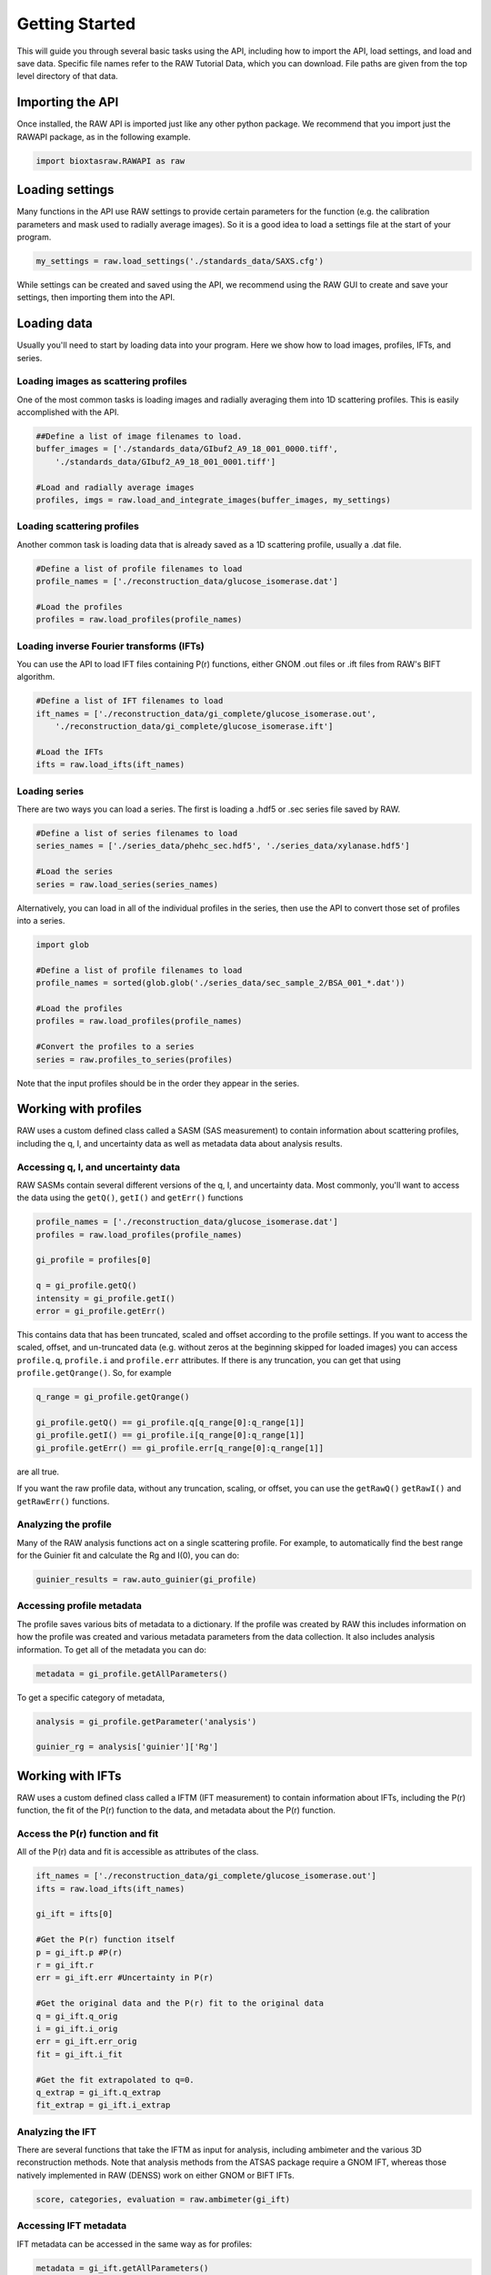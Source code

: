 Getting Started
-------------------

This will guide you through several basic tasks using the API, including how
to import the API, load settings, and load and save data. Specific file names
refer to the RAW Tutorial Data, which you can download. File paths are given
from the top level directory of that data.


Importing the API
^^^^^^^^^^^^^^^^^

Once installed, the RAW API is imported just like any other python package.
We recommend that you import just the RAWAPI package, as in the following example.

.. code-block:: python

    import bioxtasraw.RAWAPI as raw


Loading settings
^^^^^^^^^^^^^^^^^

Many functions in the API use RAW settings to provide certain parameters for
the function (e.g. the calibration parameters and mask used to radially average
images). So it is a good idea to load a settings file at the start of your
program.

.. code-block:: python

    my_settings = raw.load_settings('./standards_data/SAXS.cfg')

While settings can be created and saved using the API, we recommend using the
RAW GUI to create and save your settings, then importing them into the API.


Loading data
^^^^^^^^^^^^^^^^^^^^^^^^^^^^^^^^^^^^^^^

Usually you'll need to start by loading data into your program. Here we
show how to load images, profiles, IFTs, and series.


Loading images as scattering profiles
***************************************

One of the most common tasks is loading images and radially averaging them
into 1D scattering profiles. This is easily accomplished with the API.

.. code-block:: python

    ##Define a list of image filenames to load.
    buffer_images = ['./standards_data/GIbuf2_A9_18_001_0000.tiff',
        './standards_data/GIbuf2_A9_18_001_0001.tiff']

    #Load and radially average images
    profiles, imgs = raw.load_and_integrate_images(buffer_images, my_settings)

Loading scattering profiles
***************************************

Another common task is loading data that is already saved as a 1D scattering
profile, usually a .dat file.

.. code-block:: python

    #Define a list of profile filenames to load
    profile_names = ['./reconstruction_data/glucose_isomerase.dat']

    #Load the profiles
    profiles = raw.load_profiles(profile_names)

Loading inverse Fourier transforms (IFTs)
******************************************

You can use the API to load IFT files containing P(r) functions, either GNOM
.out files or .ift files from RAW's BIFT algorithm.

.. code-block:: python

    #Define a list of IFT filenames to load
    ift_names = ['./reconstruction_data/gi_complete/glucose_isomerase.out',
        './reconstruction_data/gi_complete/glucose_isomerase.ift']

    #Load the IFTs
    ifts = raw.load_ifts(ift_names)

Loading series
******************

There are two ways you can load a series. The first is loading a .hdf5 or .sec
series file saved by RAW.

.. code-block:: python

    #Define a list of series filenames to load
    series_names = ['./series_data/phehc_sec.hdf5', './series_data/xylanase.hdf5']

    #Load the series
    series = raw.load_series(series_names)

Alternatively, you can load in all of the individual profiles in the series,
then use the API to convert those set of profiles into a series.

.. code-block:: python

    import glob

    #Define a list of profile filenames to load
    profile_names = sorted(glob.glob('./series_data/sec_sample_2/BSA_001_*.dat'))

    #Load the profiles
    profiles = raw.load_profiles(profile_names)

    #Convert the profiles to a series
    series = raw.profiles_to_series(profiles)

Note that the input profiles should be in the order they appear in the series.


Working with profiles
^^^^^^^^^^^^^^^^^^^^^^^^

RAW uses a custom defined class called a SASM (SAS measurement) to contain
information about scattering profiles, including the q, I, and uncertainty data
as well as metadata data about analysis results.

Accessing q, I, and uncertainty data
************************************

RAW SASMs contain several different versions of the q, I, and uncertainty data.
Most commonly, you'll want to access the data using the ``getQ()``, ``getI()``
and ``getErr()`` functions

.. code-block:: python

    profile_names = ['./reconstruction_data/glucose_isomerase.dat']
    profiles = raw.load_profiles(profile_names)

    gi_profile = profiles[0]

    q = gi_profile.getQ()
    intensity = gi_profile.getI()
    error = gi_profile.getErr()

This contains data that has been truncated, scaled and offset according to the
profile settings. If you want to access the scaled, offset, and un-truncated
data (e.g. without zeros at the beginning skipped for loaded images) you can
access ``profile.q``, ``profile.i`` and ``profile.err`` attributes. If there is
any truncation, you can get that using ``profile.getQrange()``. So, for example

.. code-block:: python

    q_range = gi_profile.getQrange()

    gi_profile.getQ() == gi_profile.q[q_range[0]:q_range[1]]
    gi_profile.getI() == gi_profile.i[q_range[0]:q_range[1]]
    gi_profile.getErr() == gi_profile.err[q_range[0]:q_range[1]]

are all true.

If you want the raw profile data, without any truncation, scaling, or offset,
you can use the ``getRawQ()`` ``getRawI()`` and ``getRawErr()`` functions.

Analyzing the profile
**********************

Many of the RAW analysis functions act on a single scattering profile. For
example, to automatically find the best range for the Guinier fit and
calculate the Rg and I(0), you can do:

.. code-block:: python

    guinier_results = raw.auto_guinier(gi_profile)

Accessing profile metadata
****************************

The profile saves various bits of metadata to a dictionary. If the profile
was created by RAW this includes information on how the profile was created and
various metadata parameters from the data collection. It also includes analysis
information. To get all of the metadata you can do:

.. code-block:: python

    metadata = gi_profile.getAllParameters()

To get a specific category of metadata,

.. code-block:: python

    analysis = gi_profile.getParameter('analysis')

    guinier_rg = analysis['guinier']['Rg']


Working with IFTs
^^^^^^^^^^^^^^^^^^

RAW uses a custom defined class called a IFTM (IFT measurement) to contain
information about IFTs, including the P(r) function, the fit of the P(r)
function to the data, and metadata about the P(r) function.

Access the P(r) function and fit
**********************************

All of the P(r) data and fit is accessible as attributes of the class.

.. code-block:: python

    ift_names = ['./reconstruction_data/gi_complete/glucose_isomerase.out']
    ifts = raw.load_ifts(ift_names)

    gi_ift = ifts[0]

    #Get the P(r) function itself
    p = gi_ift.p #P(r)
    r = gi_ift.r
    err = gi_ift.err #Uncertainty in P(r)

    #Get the original data and the P(r) fit to the original data
    q = gi_ift.q_orig
    i = gi_ift.i_orig
    err = gi_ift.err_orig
    fit = gi_ift.i_fit

    #Get the fit extrapolated to q=0.
    q_extrap = gi_ift.q_extrap
    fit_extrap = gi_ift.i_extrap

Analyzing the IFT
******************

There are several functions that take the IFTM as input for analysis, including
ambimeter and the various 3D reconstruction methods. Note that analysis methods
from the ATSAS package require a GNOM IFT, whereas those natively implemented
in RAW (DENSS) work on either GNOM or BIFT IFTs.

.. code-block:: python

    score, categories, evaluation = raw.ambimeter(gi_ift)

Accessing IFT metadata
************************

IFT metadata can be accessed in the same way as for profiles:

.. code-block:: python

    metadata = gi_ift.getAllParameters()

    dmax = gi_ift.getParameter('dmax')


Working with series
^^^^^^^^^^^^^^^^^^^

RAW uses a custom defined class called a SECM (SEC measurement, a slightly
outdated name) to contain information about series, including the individual
scattering profiles, total and mean intensity as a function of frame number,
and calculated parameters such as R\ :sub:`g` as a function of frame number.

Accessing the series data
**************************

In order to visualize the series data it is common to plot total or mean
intensity as a function of frame number. You can get that data as:

.. code-block:: python

    series_names = ['./series_data/baseline.hdf5']
    series = raw.load_series(series_names)

    my_series = series[0]

    frames = my_series.getFrames()
    total_i = my_series.getIntI()
    mean_i = my_series.getMeanI()

The calculated parameter data is similarly accessed:

.. code-block:: python

    rg = my_series.getRg()
    i0 = my_series.getI0()
    mw_vc = my_series.getVcMW()[0]
    mw_vp = my_series.getVpMW()[0]

The intensity for subtracted of baseline corrected data is accessed by specifying
the data type

.. code-block:: python

    subtracted_total_i = my_series.getIntI('sub')
    subtracted_mean_i = my_series.getMeanI('sub')

Note that for data with baseline corrected profiles you would use 'baseline'

If you want to access the underlying profiles, it is done similarly.

.. code-block:: python

    #Gets all profiles in the series
    profiles = my_series.getAllSASMs()
    sub_profiles = my_series.getAllSASMs('sub')

    #Gets a single profile in the series, zero indexed
    profile_5 = my_series.getSASM(5)
    sub_profile_5 = my_series.getSASM(5, 'sub')

    #Get profiles from the series in a given range, zero indexed
    profiles_roi = my_series.getSASMList(10, 20)
    sub_profiles_roi = my_series.getSASMList(10, 20, 'sub')

Analyzing the series
*********************

Any analysis you can do on series in the GUI can be done with the API. For
example, to automatically find a good buffer region:

.. code-block:: python

    success, region_start, region_end = raw.find_buffer_range(my_series)

Accessing series metadata
***************************

Series in RAW have a lot of associated metadata, such as the buffer range
used for subtraction, the start and end of the baseline correction ranges,
or the sample range. Most of these are accessible as attributes of the SECM.

.. code-block:: python

    buffer_range = my_series.buffer_range
    sample_range = my_series.sample_range


Saving data
^^^^^^^^^^^^^^^

After you process your data you will want to save it. Here we show how to save
profiles, IFTs, and series.

Saving scattering profiles
***************************

Suppose you have the scattering profile ``my_profile``. You would save the
profile as:

.. code-block:: python

    raw.save_profile(my_profile, 'my_profile.dat', './my_profile_dir')

Saving inverse Fourier transforms (IFTs)
********************************************

Suppose you have the IFT ``my_ift``. You would save the IFT as:

.. code-block:: python

    raw.save_ift(my_ift, 'my_ift.out', './my_ift_dir')

Note that you use the ``.out`` extension for GNOM IFTs, and the ``.ift``
extension for BIFT IFTs.

Saving series
**************

Suppose you have the series ``my_series``. You would save the series as:

.. code-block:: python

    raw.save_series(my_series, 'my_series.hdf5', './my_series_dir')
